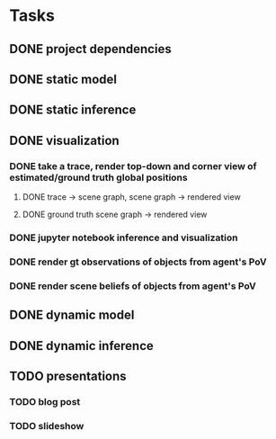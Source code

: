 * Tasks
** DONE project dependencies
   CLOSED: [2021-10-13 Wed 13:00]
** DONE static model
   CLOSED: [2021-10-13 Wed 15:24]
** DONE static inference
   CLOSED: [2021-10-13 Wed 15:24]
** DONE visualization
   CLOSED: [2021-10-14 Thu 16:09]
*** DONE take a trace, render top-down and corner view of estimated/ground truth global positions
    CLOSED: [2021-10-14 Thu 15:54]
**** DONE trace -> scene graph, scene graph -> rendered view
     CLOSED: [2021-10-14 Thu 15:54]
**** DONE ground truth scene graph -> rendered view
     CLOSED: [2021-10-14 Thu 15:59]
*** DONE jupyter notebook inference and visualization
    CLOSED: [2021-10-14 Thu 15:59]
*** DONE render gt observations of objects from agent's PoV
    CLOSED: [2021-10-14 Thu 16:08]
*** DONE render scene beliefs of objects from agent's PoV
    CLOSED: [2021-10-14 Thu 16:08]
** DONE dynamic model
   CLOSED: [2021-10-16 Sat 14:38]
** DONE dynamic inference
   CLOSED: [2021-10-16 Sat 14:39]
** TODO presentations
*** TODO blog post
*** TODO slideshow
